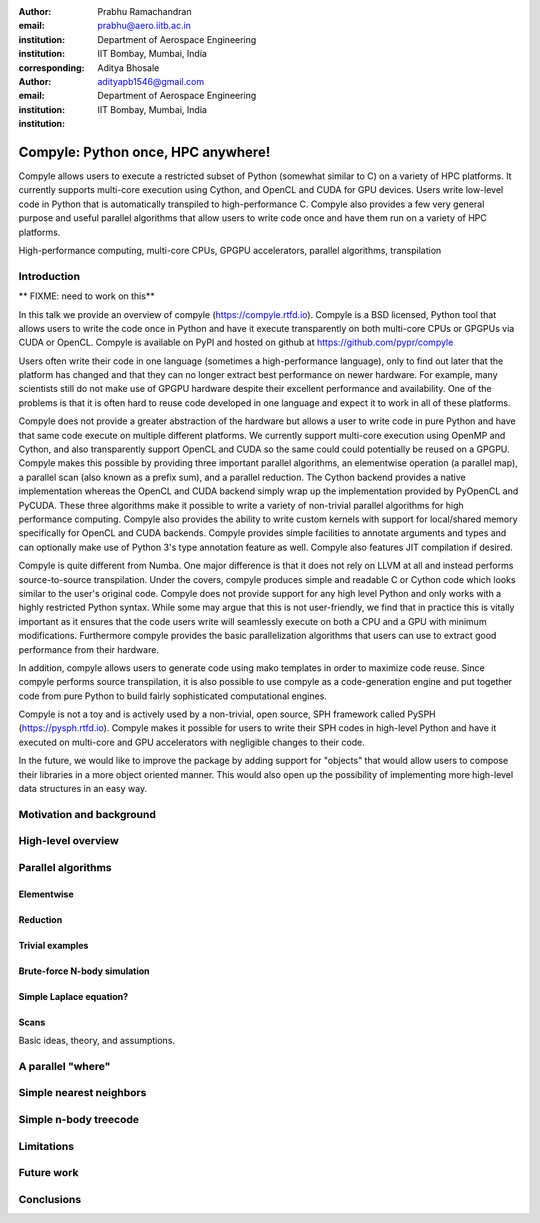 :author: Prabhu Ramachandran
:email: prabhu@aero.iitb.ac.in
:institution: Department of Aerospace Engineering
:institution: IIT Bombay, Mumbai, India
:corresponding:


:author: Aditya Bhosale
:email: adityapb1546@gmail.com
:institution: Department of Aerospace Engineering
:institution: IIT Bombay, Mumbai, India

.. :bibliography: references


------------------------------------
Compyle: Python once, HPC anywhere!
------------------------------------


.. class:: abstract


   Compyle allows users to execute a restricted subset of Python (somewhat
   similar to C) on a variety of HPC platforms. It currently supports
   multi-core execution using Cython, and OpenCL and CUDA for GPU devices.
   Users write low-level code in Python that is automatically transpiled to
   high-performance C. Compyle also provides a few very general purpose and
   useful parallel algorithms that allow users to write code once and have
   them run on a variety of HPC platforms.


.. class:: keywords

   High-performance computing, multi-core CPUs, GPGPU accelerators, parallel
   algorithms, transpilation


Introduction
------------

** FIXME: need to work on this**

In this talk we provide an overview of compyle (https://compyle.rtfd.io).
Compyle is a BSD licensed, Python tool that allows users to write the code
once in Python and have it execute transparently on both multi-core CPUs or
GPGPUs via CUDA or OpenCL. Compyle is available on PyPI and hosted on github
at https://github.com/pypr/compyle

Users often write their code in one language (sometimes a high-performance
language), only to find out later that the platform has changed and that they
can no longer extract best performance on newer hardware. For example, many
scientists still do not make use of GPGPU hardware despite their excellent
performance and availability. One of the problems is that it is often hard to
reuse code developed in one language and expect it to work in all of these
platforms.

Compyle does not provide a greater abstraction of the hardware but allows a
user to write code in pure Python and have that same code execute on multiple
different platforms. We currently support multi-core execution using OpenMP
and Cython, and also transparently support OpenCL and CUDA so the same could
could potentially be reused on a GPGPU. Compyle makes this possible by
providing three important parallel algorithms, an elementwise operation (a
parallel map), a parallel scan (also known as a prefix sum), and a parallel
reduction. The Cython backend provides a native implementation whereas the
OpenCL and CUDA backend simply wrap up the implementation provided by PyOpenCL
and PyCUDA. These three algorithms make it possible to write a variety of
non-trivial parallel algorithms for high performance computing. Compyle also
provides the ability to write custom kernels with support for local/shared
memory specifically for OpenCL and CUDA backends. Compyle provides simple
facilities to annotate arguments and types and can optionally make use of
Python 3's type annotation feature as well. Compyle also features JIT
compilation if desired.

Compyle is quite different from Numba. One major difference is that it does
not rely on LLVM at all and instead performs source-to-source transpilation.
Under the covers, compyle produces simple and readable C or Cython code which
looks similar to the user's original code. Compyle does not provide support
for any high level Python and only works with a highly restricted Python
syntax. While some may argue that this is not user-friendly, we find that in
practice this is vitally important as it ensures that the code users write
will seamlessly execute on both a CPU and a GPU with minimum modifications.
Furthermore compyle provides the basic parallelization algorithms that users
can use to extract good performance from their hardware.

In addition, compyle allows users to generate code using mako templates in
order to maximize code reuse. Since compyle performs source transpilation, it
is also possible to use compyle as a code-generation engine and put together
code from pure Python to build fairly sophisticated computational engines.

Compyle is not a toy and is actively used by a non-trivial, open source, SPH
framework called PySPH (https://pysph.rtfd.io). Compyle makes it possible for
users to write their SPH codes in high-level Python and have it executed on
multi-core and GPU accelerators with negligible changes to their code.

In the future, we would like to improve the package by adding support for
"objects" that would allow users to compose their libraries in a more object
oriented manner. This would also open up the possibility of implementing more
high-level data structures in an easy way.


Motivation and background
--------------------------


High-level overview
--------------------

Parallel algorithms
--------------------

Elementwise
~~~~~~~~~~~

Reduction
~~~~~~~~~

Trivial examples
~~~~~~~~~~~~~~~~~

Brute-force N-body simulation
~~~~~~~~~~~~~~~~~~~~~~~~~~~~~~

Simple Laplace equation?
~~~~~~~~~~~~~~~~~~~~~~~~


Scans
~~~~~

Basic ideas, theory, and assumptions.

A parallel "where"
------------------

Simple nearest neighbors
------------------------


Simple n-body treecode
-----------------------


Limitations
------------


Future work
-------------


Conclusions
-----------
